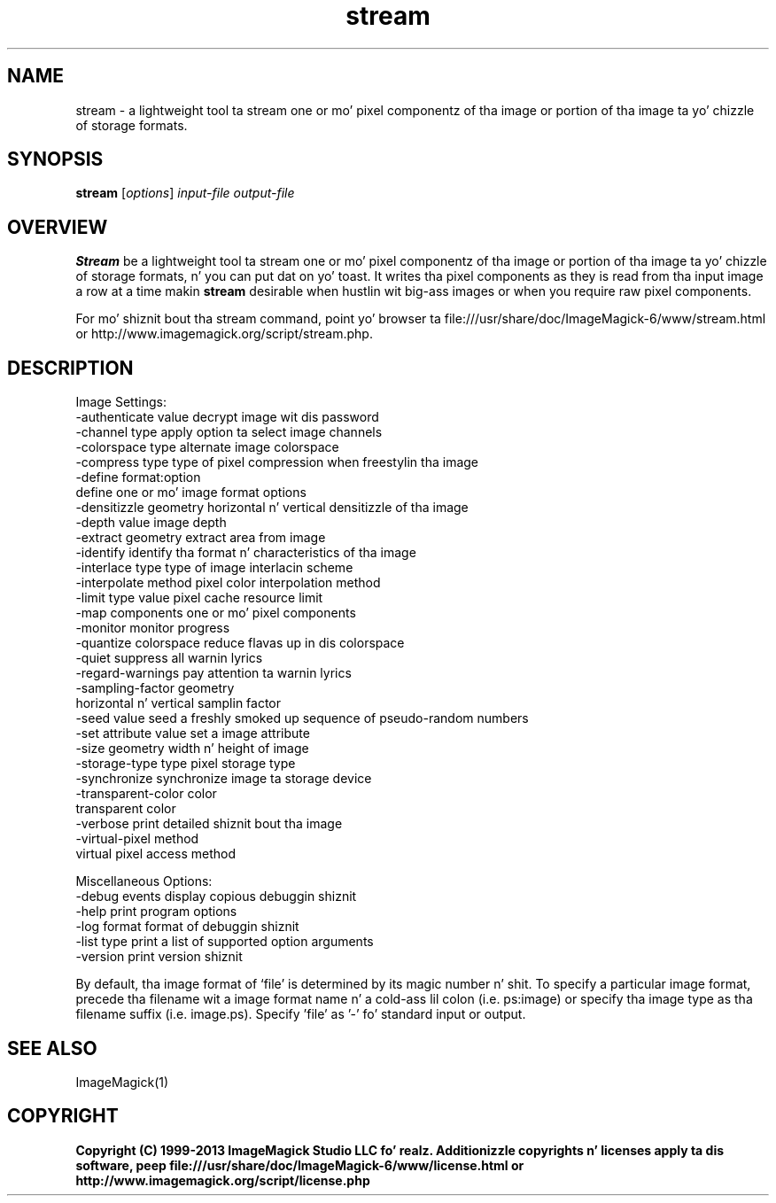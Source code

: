 .TH stream 1 "Date: 2009/01/10 01:00:00" "ImageMagick"
.SH NAME
stream \- a lightweight tool ta stream one or mo' pixel componentz of tha image or portion of tha image ta yo' chizzle of storage formats.
.SH SYNOPSIS
.TP
\fBstream\fP [\fIoptions\fP] \fIinput-file\fP \fIoutput-file\fP
.SH OVERVIEW
\fBStream\fP be a lightweight tool ta stream one or mo' pixel componentz of tha image or portion of tha image ta yo' chizzle of storage formats, n' you can put dat on yo' toast.  It writes tha pixel components as they is read from tha input image a row at a time makin \fBstream\fP desirable when hustlin wit big-ass images or when you require raw pixel components.

For mo' shiznit bout tha stream command, point yo' browser ta file:///usr/share/doc/ImageMagick-6/www/stream.html or http://www.imagemagick.org/script/stream.php.
.SH DESCRIPTION
Image Settings:
  \-authenticate value  decrypt image wit dis password
  \-channel type        apply option ta select image channels
  \-colorspace type     alternate image colorspace
  \-compress type       type of pixel compression when freestylin tha image
  \-define format:option
                       define one or mo' image format options
  \-densitizzle geometry    horizontal n' vertical densitizzle of tha image
  \-depth value         image depth
  \-extract geometry    extract area from image
  \-identify            identify tha format n' characteristics of tha image
  \-interlace type      type of image interlacin scheme
  \-interpolate method  pixel color interpolation method
  \-limit type value    pixel cache resource limit
  \-map components      one or mo' pixel components
  \-monitor             monitor progress
  \-quantize colorspace reduce flavas up in dis colorspace
  \-quiet               suppress all warnin lyrics
  \-regard-warnings     pay attention ta warnin lyrics
  \-sampling-factor geometry
                       horizontal n' vertical samplin factor
  \-seed value          seed a freshly smoked up sequence of pseudo-random numbers
  \-set attribute value set a image attribute
  \-size geometry       width n' height of image
  \-storage-type type   pixel storage type
  \-synchronize         synchronize image ta storage device
  \-transparent-color color
                       transparent color
  \-verbose             print detailed shiznit bout tha image
  \-virtual-pixel method
                       virtual pixel access method

Miscellaneous Options:
  \-debug events        display copious debuggin shiznit
  \-help                print program options
  \-log format          format of debuggin shiznit
  \-list type           print a list of supported option arguments
  \-version             print version shiznit

By default, tha image format of `file' is determined by its magic number n' shit.  To specify a particular image format, precede tha filename wit a image format name n' a cold-ass lil colon (i.e. ps:image) or specify tha image type as tha filename suffix (i.e. image.ps).  Specify 'file' as '-' fo' standard input or output.
.SH SEE ALSO
ImageMagick(1)

.SH COPYRIGHT

\fBCopyright (C) 1999-2013 ImageMagick Studio LLC fo' realz. Additionizzle copyrights n' licenses apply ta dis software, peep file:///usr/share/doc/ImageMagick-6/www/license.html or http://www.imagemagick.org/script/license.php\fP
